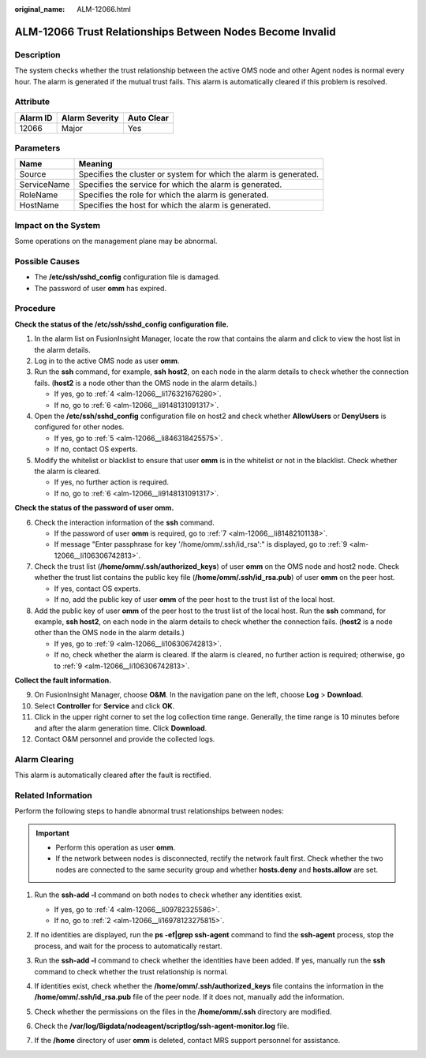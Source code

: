 :original_name: ALM-12066.html

.. _ALM-12066:

ALM-12066 Trust Relationships Between Nodes Become Invalid
==========================================================

Description
-----------

The system checks whether the trust relationship between the active OMS node and other Agent nodes is normal every hour. The alarm is generated if the mutual trust fails. This alarm is automatically cleared if this problem is resolved.

Attribute
---------

======== ============== ==========
Alarm ID Alarm Severity Auto Clear
======== ============== ==========
12066    Major          Yes
======== ============== ==========

Parameters
----------

+-------------+-------------------------------------------------------------------+
| Name        | Meaning                                                           |
+=============+===================================================================+
| Source      | Specifies the cluster or system for which the alarm is generated. |
+-------------+-------------------------------------------------------------------+
| ServiceName | Specifies the service for which the alarm is generated.           |
+-------------+-------------------------------------------------------------------+
| RoleName    | Specifies the role for which the alarm is generated.              |
+-------------+-------------------------------------------------------------------+
| HostName    | Specifies the host for which the alarm is generated.              |
+-------------+-------------------------------------------------------------------+

Impact on the System
--------------------

Some operations on the management plane may be abnormal.

Possible Causes
---------------

-  The **/etc/ssh/sshd_config** configuration file is damaged.
-  The password of user **omm** has expired.

Procedure
---------

**Check the status of the /etc/ssh/sshd_config configuration file.**

#. In the alarm list on FusionInsight Manager, locate the row that contains the alarm and click |image1| to view the host list in the alarm details.

#. Log in to the active OMS node as user **omm**.

#. Run the **ssh** command, for example, **ssh** **host2**, on each node in the alarm details to check whether the connection fails. (**host2** is a node other than the OMS node in the alarm details.)

   -  If yes, go to :ref:`4 <alm-12066__li176321676280>`.
   -  If no, go to :ref:`6 <alm-12066__li9148131091317>`.

#. .. _alm-12066__li176321676280:

   Open the **/etc/ssh/sshd_config** configuration file on host2 and check whether **AllowUsers** or **DenyUsers** is configured for other nodes.

   -  If yes, go to :ref:`5 <alm-12066__li846318425575>`.
   -  If no, contact OS experts.

#. .. _alm-12066__li846318425575:

   Modify the whitelist or blacklist to ensure that user **omm** is in the whitelist or not in the blacklist. Check whether the alarm is cleared.

   -  If yes, no further action is required.
   -  If no, go to :ref:`6 <alm-12066__li9148131091317>`.

**Check the status of the password of user omm.**

6. .. _alm-12066__li9148131091317:

   Check the interaction information of the **ssh** command.

   -  If the password of user **omm** is required, go to :ref:`7 <alm-12066__li81482101138>`.
   -  If message "Enter passphrase for key '/home/omm/.ssh/id_rsa':" is displayed, go to :ref:`9 <alm-12066__li106306742813>`.

7. .. _alm-12066__li81482101138:

   Check the trust list (**/home/omm/.ssh/authorized_keys**) of user **omm** on the OMS node and host2 node. Check whether the trust list contains the public key file (**/home/omm/.ssh/id_rsa.pub**) of user **omm** on the peer host.

   -  If yes, contact OS experts.
   -  If no, add the public key of user **omm** of the peer host to the trust list of the local host.

8. Add the public key of user **omm** of the peer host to the trust list of the local host. Run the **ssh** command, for example, **ssh host2**, on each node in the alarm details to check whether the connection fails. (**host2** is a node other than the OMS node in the alarm details.)

   -  If yes, go to :ref:`9 <alm-12066__li106306742813>`.
   -  If no, check whether the alarm is cleared. If the alarm is cleared, no further action is required; otherwise, go to :ref:`9 <alm-12066__li106306742813>`.

**Collect the fault information.**

9.  .. _alm-12066__li106306742813:

    On FusionInsight Manager, choose **O&M**. In the navigation pane on the left, choose **Log** > **Download**.

10. Select **Controller** for **Service** and click **OK**.

11. Click |image2| in the upper right corner to set the log collection time range. Generally, the time range is 10 minutes before and after the alarm generation time. Click **Download**.

12. Contact O&M personnel and provide the collected logs.

Alarm Clearing
--------------

This alarm is automatically cleared after the fault is rectified.

Related Information
-------------------

Perform the following steps to handle abnormal trust relationships between nodes:

.. important::

   -  Perform this operation as user **omm**.
   -  If the network between nodes is disconnected, rectify the network fault first. Check whether the two nodes are connected to the same security group and whether **hosts.deny** and **hosts.allow** are set.

#. Run the **ssh-add -l** command on both nodes to check whether any identities exist.

   |image3|

   -  If yes, go to :ref:`4 <alm-12066__li09782325586>`.
   -  If no, go to :ref:`2 <alm-12066__li16978123275815>`.

#. .. _alm-12066__li16978123275815:

   If no identities are displayed, run the **ps -ef|grep ssh-agent** command to find the **ssh-agent** process, stop the process, and wait for the process to automatically restart.

   |image4|

#. Run the **ssh-add -l** command to check whether the identities have been added. If yes, manually run the **ssh** command to check whether the trust relationship is normal.

   |image5|

#. .. _alm-12066__li09782325586:

   If identities exist, check whether the **/home/omm/.ssh/authorized_keys** file contains the information in the **/home/omm/.ssh/id_rsa.pub** file of the peer node. If it does not, manually add the information.

#. Check whether the permissions on the files in the **/home/omm/.ssh** directory are modified.

#. Check the **/var/log/Bigdata/nodeagent/scriptlog/ssh-agent-monitor.log** file.

#. If the **/home** directory of user **omm** is deleted, contact MRS support personnel for assistance.

.. |image1| image:: /_static/images/en-us_image_0000001532448306.png
.. |image2| image:: /_static/images/en-us_image_0000001583087445.png
.. |image3| image:: /_static/images/en-us_image_0000001582927685.png
.. |image4| image:: /_static/images/en-us_image_0000001532767530.png
.. |image5| image:: /_static/images/en-us_image_0000001582807737.png
